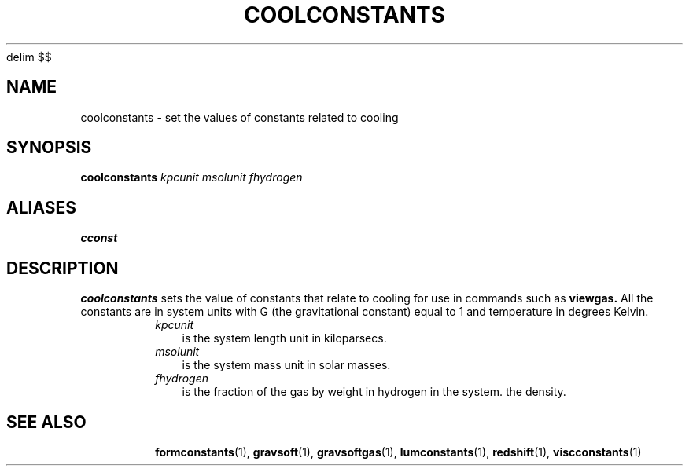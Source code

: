 '\" e
.EQ
delim $$
.EN
.TH COOLCONSTANTS  1 "22 MARCH 1994"  "KQ Release 2.0" "TIPSY COMMANDS"
.SH NAME
coolconstants \- set the values of constants related to cooling
.SH SYNOPSIS
.B coolconstants
.I kpcunit
.I msolunit
.I fhydrogen
.SH ALIASES
.B cconst
.SH DESCRIPTION
.B coolconstants
sets the value of constants that relate to cooling for use in commands
such as 
.B viewgas.
All the constants are in system units with G (the gravitational
constant) equal to 1 and temperature in degrees Kelvin.
.RS
.TP 3
.I kpcunit
is the system length unit in kiloparsecs.
.TP 3
.I msolunit
is the system mass unit in solar masses.
.TP 3
.I fhydrogen
is the fraction of the gas by weight in hydrogen in the system.
the density.
.TP 3
.SH SEE ALSO
.BR formconstants (1),
.BR gravsoft (1),
.BR gravsoftgas (1),
.BR lumconstants (1),
.BR redshift (1),
.BR viscconstants (1)
